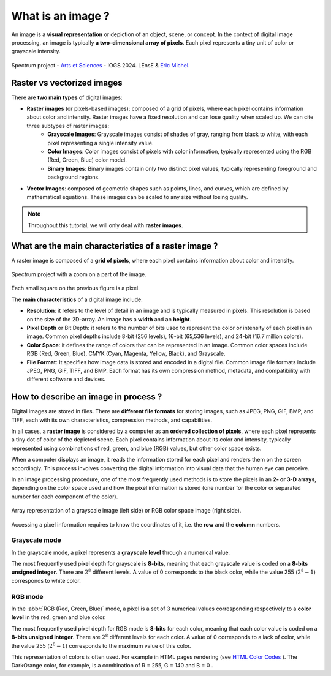 .. raw:: html

    <style>
        .darkorange {color:darkorange; font-weight:bold;}
        .red {color:red; font-weight:bold;}
        .green {color:green; font-weight:bold;}
        .blue {color:blue; font-weight:bold;}
    </style>

.. role:: darkorange
.. role:: red
.. role:: green
.. role:: blue

What is an image ?
##################

An image is a **visual representation** or depiction of an object, scene, or concept. In the context of digital image processing, an image is typically **a two-dimensional array of pixels**. Each pixel represents a tiny unit of color or grayscale intensity.

.. figure:: ../_static/images/as_spectrum.jpg
    :align: center
    :scale: 50%

    Spectrum project - `Arts et Sciences <http://artsetsciences.institutoptique.fr/>`_ - IOGS 2024. LEnsE & `Eric Michel <https://ericmichel.net/>`_.

Raster vs vectorized images
***************************

There are **two main types** of digital images:

* **Raster images** (or pixels-based images): composed of a grid of pixels, where each pixel contains information about color and intensity. Raster images have a fixed resolution and can lose quality when scaled up. We can cite three subtypes of raster images:
    * **Grayscale Images**: Grayscale images consist of shades of gray, ranging from black to white, with each pixel representing a single intensity value.
    * **Color Images**: Color images consist of pixels with color information, typically represented using the RGB (Red, Green, Blue) color model.
    * **Binary Images**: Binary images contain only two distinct pixel values, typically representing foreground and background regions.
* **Vector Images**: composed of geometric shapes such as points, lines, and curves, which are defined by mathematical equations. These images can be scaled to any size without losing quality.

.. note::

    Throughout this tutorial, we will only deal with **raster images**.


What are the main characteristics of a raster image ?
*****************************************************

A raster image is composed of a **grid of pixels**, where each pixel contains information about color and intensity.

.. figure:: ../_static/images/as_spectrum_with_zoom.png
    :align: center

    Spectrum project with a zoom on a part of the image.

Each small square on the previous figure is a pixel.

The **main characteristics** of a digital image include:

* **Resolution**: it refers to the level of detail in an image and is typically measured in pixels. This resolution is based on the size of the 2D-array. An image has a **width** and an **height**.

* **Pixel Depth** or Bit Depth: it refers to the number of bits used to represent the color or intensity of each pixel in an image. Common pixel depths include 8-bit (256 levels), 16-bit (65,536 levels), and 24-bit (16.7 million colors).

* **Color Space**: it defines the range of colors that can be represented in an image. Common color spaces include RGB (Red, Green, Blue), CMYK (Cyan, Magenta, Yellow, Black), and Grayscale.

* **File Format**: It specifies how image data is stored and encoded in a digital file. Common image file formats include JPEG, PNG, GIF, TIFF, and BMP. Each format has its own compression method, metadata, and compatibility with different software and devices.

How to describe an image in process ?
*************************************

Digital images are stored in files. There are **different file formats** for storing images, such as JPEG, PNG, GIF, BMP, and TIFF, each with its own characteristics, compression methods, and capabilities.

In all cases, a **raster image** is considered by a computer as an **ordered collection of pixels**, where each pixel represents a tiny dot of color of the depicted scene. Each pixel contains information about its color and intensity, typically represented using combinations of red, green, and blue (RGB) values, but other color space exists.

When a computer displays an image, it reads the information stored for each pixel and renders them on the screen accordingly. This process involves converting the digital information into visual data that the human eye can perceive.

In an image processing procedure, one of the most frequently used methods is to store the pixels in an **2- or 3-D arrays**, depending on the color space used and how the pixel information is stored (one number for the color or separated number for each component of the color).

.. figure:: ../_static/images/images_array_gray_rgb.png
    :align: center

    Array representation of a grayscale image (left side) or RGB color space image (right side).

Accessing a pixel information requires to know the coordinates of it, i.e. the **row** and the **column** numbers.

Grayscale mode
==============

In the grayscale mode, a pixel represents a **grayscale level** through a numerical value.

The most frequently used pixel depth for grayscale is **8-bits**, meaning that each grayscale value is coded on a **8-bits unsigned integer**. There are :math:`2^{8}` different levels.  A value of 0 corresponds to the black color, while the value 255 (:math:`2^{8} - 1`) corresponds to white color.

RGB mode
========

In the :abbr:`RGB (Red, Green, Blue)` mode, a pixel is a set of 3 numerical values corresponding respectively to a **color level** in the red, green and blue color.

The most frequently used pixel depth for RGB mode is **8-bits** for each color, meaning that each color value is coded on a **8-bits unsigned integer**. There are :math:`2^{8}` different levels for each color. A value of 0 corresponds to a lack of color, while the value 255 (:math:`2^{8} - 1`) corresponds to the maximum value of this color.


This representation of colors is often used. For example in HTML pages rendering (see `HTML Color Codes <https://htmlcolorcodes.com/>`_ ). The  :darkorange:`DarkOrange` color, for example, is a combination of :red:`R = 255`, :green:`G = 140` and :blue:`B = 0` .



